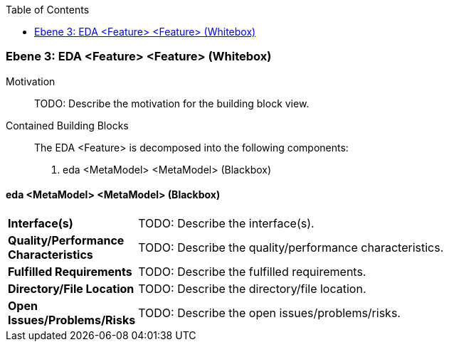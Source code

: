 // Begin Protected Region [[meta-data]]

// End Protected Region   [[meta-data]]

:toc:

[#49057f3d-d579-11ee-903e-9f564e4de07e]
=== Ebene 3: EDA <Feature> <Feature> (Whitebox)
Motivation::
// Begin Protected Region [[motivation]]
TODO: Describe the motivation for the building block view.
// End Protected Region   [[motivation]]

Contained Building Blocks::

The EDA <Feature> is decomposed into the following components:

. eda <MetaModel> <MetaModel> (Blackbox)

// Begin Protected Region [[49057f3d-d579-11ee-903e-9f564e4de07e,customText]]

// End Protected Region   [[49057f3d-d579-11ee-903e-9f564e4de07e,customText]]

[#49f55cde-d579-11ee-903e-9f564e4de07e]
==== eda <MetaModel> <MetaModel> (Blackbox)
[cols="20,80a"]
|===
|*Interface(s)*
|
TODO: Describe the interface(s).

|*Quality/Performance Characteristics*
|
TODO: Describe the quality/performance characteristics.

|*Fulfilled Requirements*
|
TODO: Describe the fulfilled requirements.

|*Directory/File Location*
|
TODO: Describe the directory/file location.

|*Open Issues/Problems/Risks*
|
TODO: Describe the open issues/problems/risks.

|===
// Begin Protected Region [[49f55cde-d579-11ee-903e-9f564e4de07e,customText]]

// End Protected Region   [[49f55cde-d579-11ee-903e-9f564e4de07e,customText]]

// Actifsource ID=[803ac313-d64b-11ee-8014-c150876d6b6e,49057f3d-d579-11ee-903e-9f564e4de07e,xBS2yQFPBcDn16mwUFF+XD8Ytrg=]
